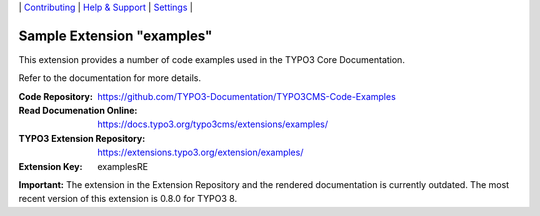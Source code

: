 \|
`Contributing <.github/CONTRIBUTING.md>`__  \|
`Help & Support <https://typo3.org/help>`__ \|
`Settings <Documentation/Settings.cfg>`__ \|

===========================
Sample Extension "examples"
===========================

This extension provides a number of code examples used in the TYPO3 Core Documentation.

Refer to the documentation for more details.

:Code Repository:  https://github.com/TYPO3-Documentation/TYPO3CMS-Code-Examples
:Read Documenation Online: https://docs.typo3.org/typo3cms/extensions/examples/
:TYPO3 Extension Repository: https://extensions.typo3.org/extension/examples/
:Extension Key:  examplesRE


**Important:** The extension in the Extension Repository and the rendered documentation
is currently outdated. The most recent version of this extension is 0.8.0 for TYPO3 8.

.. mirror also contains outdated version: https://github.com/TYPO3-extensions/examples